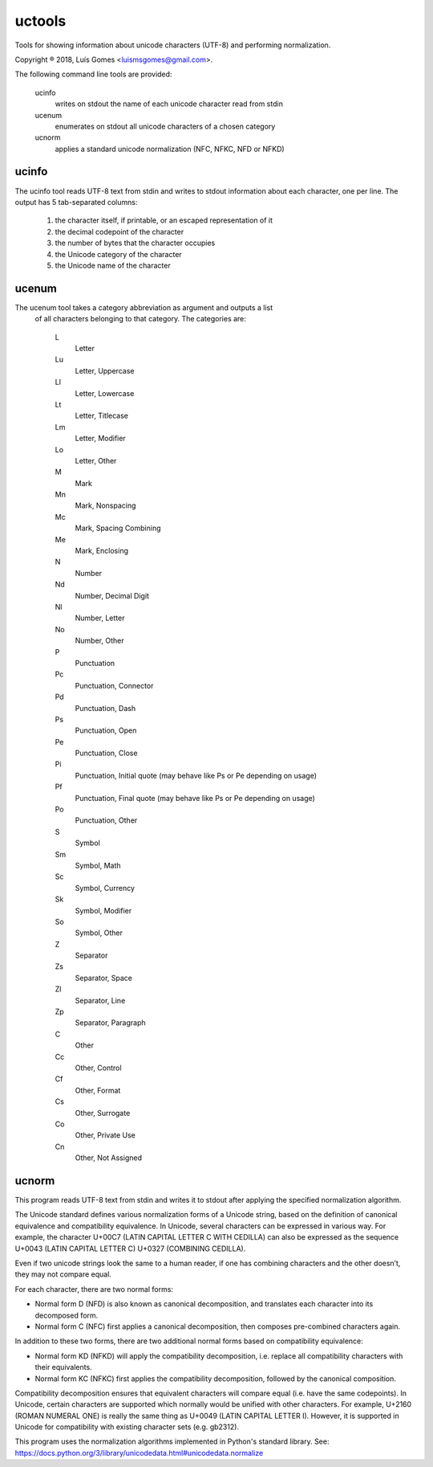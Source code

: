 uctools
=======

Tools for showing information about unicode characters (UTF-8) and 
performing normalization.

Copyright ® 2018, Luís Gomes <luismsgomes@gmail.com>.

The following command line tools are provided:

    ucinfo
        writes on stdout the name of each unicode character read from stdin

    ucenum
        enumerates on stdout all unicode characters of a chosen category

    ucnorm
        applies a standard unicode normalization (NFC, NFKC, NFD or NFKD)

ucinfo
------

The ucinfo tool reads UTF-8 text from stdin and writes to stdout information
about each character, one per line.
The output has 5 tab-separated columns:

    1. the character itself, if printable, or an escaped representation of it
    2. the decimal codepoint of the character
    3. the number of bytes that the character occupies
    4. the Unicode category of the character
    5. the Unicode name of the character

ucenum
------

The ucenum tool takes a category abbreviation as argument and outputs a list
 of all characters belonging to that category.  The categories are:

    L
        Letter
    Lu
        Letter, Uppercase
    Ll
        Letter, Lowercase
    Lt
        Letter, Titlecase
    Lm
        Letter, Modifier
    Lo
        Letter, Other
    M
        Mark
    Mn
        Mark, Nonspacing
    Mc
        Mark, Spacing Combining
    Me
        Mark, Enclosing
    N
        Number
    Nd
        Number, Decimal Digit
    Nl
        Number, Letter
    No
        Number, Other
    P
        Punctuation
    Pc
        Punctuation, Connector
    Pd
        Punctuation, Dash
    Ps
        Punctuation, Open
    Pe
        Punctuation, Close
    Pi
        Punctuation, Initial quote (may behave like Ps or Pe depending on usage)
    Pf
        Punctuation, Final quote (may behave like Ps or Pe depending on usage)
    Po
        Punctuation, Other
    S
        Symbol
    Sm
        Symbol, Math
    Sc
        Symbol, Currency
    Sk
        Symbol, Modifier
    So
        Symbol, Other
    Z
        Separator
    Zs
        Separator, Space
    Zl
        Separator, Line
    Zp
        Separator, Paragraph
    C
        Other
    Cc
        Other, Control
    Cf
        Other, Format
    Cs
        Other, Surrogate
    Co
        Other, Private Use
    Cn
        Other, Not Assigned

ucnorm
------

This program reads UTF-8 text from stdin and writes it to 
stdout after applying the specified normalization algorithm.

The Unicode standard defines various normalization forms of a Unicode 
string, based on the definition of canonical equivalence and 
compatibility equivalence. In Unicode, several characters can be 
expressed in various way. For example, the character U+00C7 (LATIN
CAPITAL LETTER C WITH CEDILLA) can also be expressed as the sequence
U+0043 (LATIN CAPITAL LETTER C) U+0327 (COMBINING CEDILLA).

Even if two unicode strings look the same to a human reader, if one
has combining characters and the other doesn’t, they may not compare
equal.

For each character, there are two normal forms:

- Normal form D (NFD) is also known as canonical decomposition, and
  translates each character into its decomposed form.

- Normal form C (NFC) first applies a canonical decomposition, then 
  composes pre-combined characters again.

In addition to these two forms, there are two additional normal forms
based on compatibility equivalence:

- Normal form KD (NFKD) will apply the compatibility decomposition,
  i.e. replace all compatibility characters with their equivalents.

- Normal form KC (NFKC) first applies the compatibility decomposition,
  followed by the canonical composition.

Compatibility decomposition ensures that equivalent characters will
compare equal (i.e. have the same codepoints). In Unicode, certain
characters are supported which normally would be unified with other
characters. For example, U+2160 (ROMAN NUMERAL ONE) is really the
same thing as U+0049 (LATIN CAPITAL LETTER I). However, it is 
supported in Unicode for compatibility with existing character sets
(e.g. gb2312).

This program uses the normalization algorithms implemented in Python's
standard library. See:
https://docs.python.org/3/library/unicodedata.html#unicodedata.normalize

